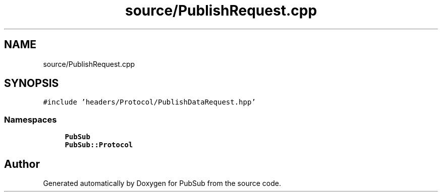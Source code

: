 .TH "source/PublishRequest.cpp" 3 "Wed Jan 27 2021" "PubSub" \" -*- nroff -*-
.ad l
.nh
.SH NAME
source/PublishRequest.cpp
.SH SYNOPSIS
.br
.PP
\fC#include 'headers/Protocol/PublishDataRequest\&.hpp'\fP
.br

.SS "Namespaces"

.in +1c
.ti -1c
.RI " \fBPubSub\fP"
.br
.ti -1c
.RI " \fBPubSub::Protocol\fP"
.br
.in -1c
.SH "Author"
.PP 
Generated automatically by Doxygen for PubSub from the source code\&.
